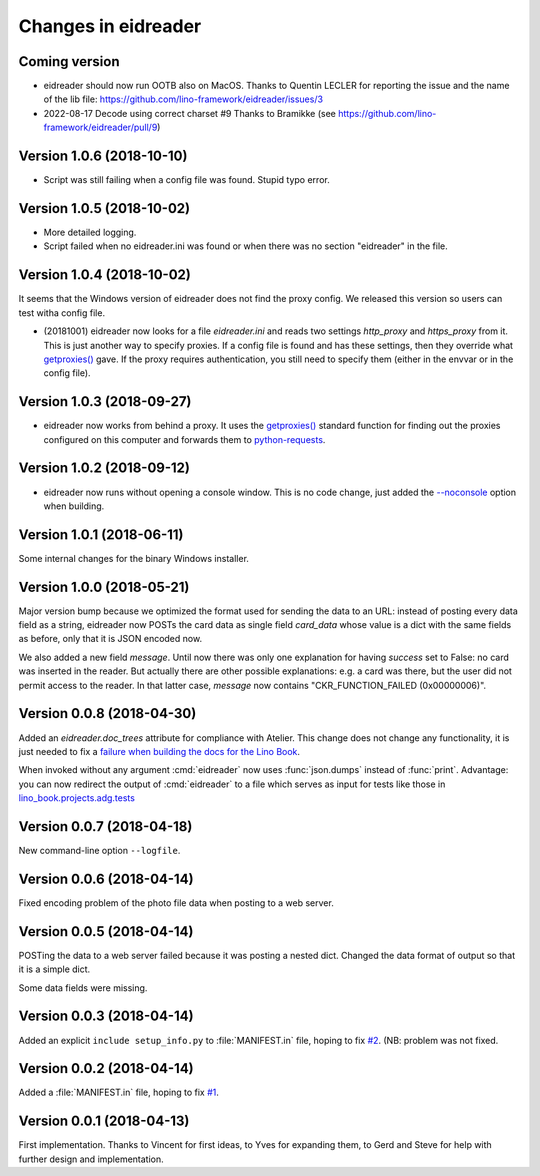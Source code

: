 .. _eidreader.changes:

====================
Changes in eidreader
====================

Coming version
==============

- eidreader should now run OOTB also on MacOS.
  Thanks to Quentin LECLER for reporting the issue and the name of the lib file:
  https://github.com/lino-framework/eidreader/issues/3

- 2022-08-17 Decode using correct charset #9
  Thanks to Bramikke (see https://github.com/lino-framework/eidreader/pull/9)


Version 1.0.6 (2018-10-10)
==========================

- Script was still failing when a config file was found.  Stupid typo
  error.

Version 1.0.5 (2018-10-02)
==========================

- More detailed logging.
- Script failed when no eidreader.ini was found or when there was no
  section "eidreader" in the file.

Version 1.0.4 (2018-10-02)
==========================

It seems that the Windows version of eidreader does not find the proxy
config.  We released this version so users can test witha config file.


- (20181001) eidreader now looks for a file `eidreader.ini` and reads
  two settings `http_proxy` and `https_proxy` from it.  This is just
  another way to specify proxies.  If a config file is found and has
  these settings, then they override what `getproxies()
  <https://docs.python.org/3.7/library/urllib.request.html#urllib.request.getproxies>`__
  gave.  If the proxy requires authentication, you still need to
  specify them (either in the envvar or in the config file).

Version 1.0.3 (2018-09-27)
==========================

- eidreader now works from behind a proxy. It uses the `getproxies()
  <https://docs.python.org/3.7/library/urllib.request.html#urllib.request.getproxies>`__
  standard function for finding out the proxies configured on this
  computer and forwards them to `python-requests
  <http://docs.python-requests.org/en/master/user/advanced/#proxies>`__.

Version 1.0.2 (2018-09-12)
==========================

- eidreader now runs without opening a console window. This is no code
  change, just added the `--noconsole
  <https://pyinstaller.readthedocs.io/en/stable/usage.html#windows-and-mac-os-x-specific-options>`__
  option when building.

Version 1.0.1 (2018-06-11)
==========================

Some internal changes for the binary Windows installer.

Version 1.0.0 (2018-05-21)
==========================

Major version bump because we optimized the format used for sending
the data to an URL: instead of posting every data field as a string,
eidreader now POSTs the card data as single field `card_data` whose
value is a dict with the same fields as before, only that it is JSON
encoded now.

We also added a new field `message`.  Until now there was only one
explanation for having `success` set to False: no card was inserted in
the reader.  But actually there are other possible explanations:
e.g. a card was there, but the user did not permit access to the
reader.  In that latter case, `message` now contains
"CKR_FUNCTION_FAILED (0x00000006)".


Version 0.0.8 (2018-04-30)
==========================

Added an `eidreader.doc_trees` attribute for compliance with Atelier.
This change does not change any functionality, it is just needed to
fix a `failure when building the docs for the Lino Book
<https://travis-ci.org/lino-framework/book/jobs/372900409>`__.


When invoked without any argument :cmd:`eidreader` now uses
:func:`json.dumps` instead of :func:`print`.  Advantage: you can now
redirect the output of :cmd:`eidreader` to a file which serves as
input for tests like those in `lino_book.projects.adg.tests
<http://www.lino-framework.org/api/lino_book.projects.adg.tests.test_beid.html>`__


Version 0.0.7 (2018-04-18)
==========================

New command-line option ``--logfile``.


Version 0.0.6 (2018-04-14)
==========================

Fixed encoding problem of the photo file data when posting to a web
server.

Version 0.0.5 (2018-04-14)
==========================

POSTing the data to a web server failed because it was posting a
nested dict. Changed the data format of output so that it is a simple
dict.

Some data fields were missing.


Version 0.0.3 (2018-04-14)
==========================

Added an explicit ``include setup_info.py`` to :file:`MANIFEST.in`
file, hoping to fix `#2
<https://github.com/lino-framework/eidreader/issues/2>`__.
(NB: problem was not fixed.


Version 0.0.2 (2018-04-14)
==========================

Added a :file:`MANIFEST.in` file, hoping to fix
`#1 <https://github.com/lino-framework/eidreader/issues/1>`__.



Version 0.0.1 (2018-04-13)
==========================

First implementation. Thanks to Vincent for first ideas, to Yves for
expanding them, to Gerd and Steve for help with further design and
implementation.
